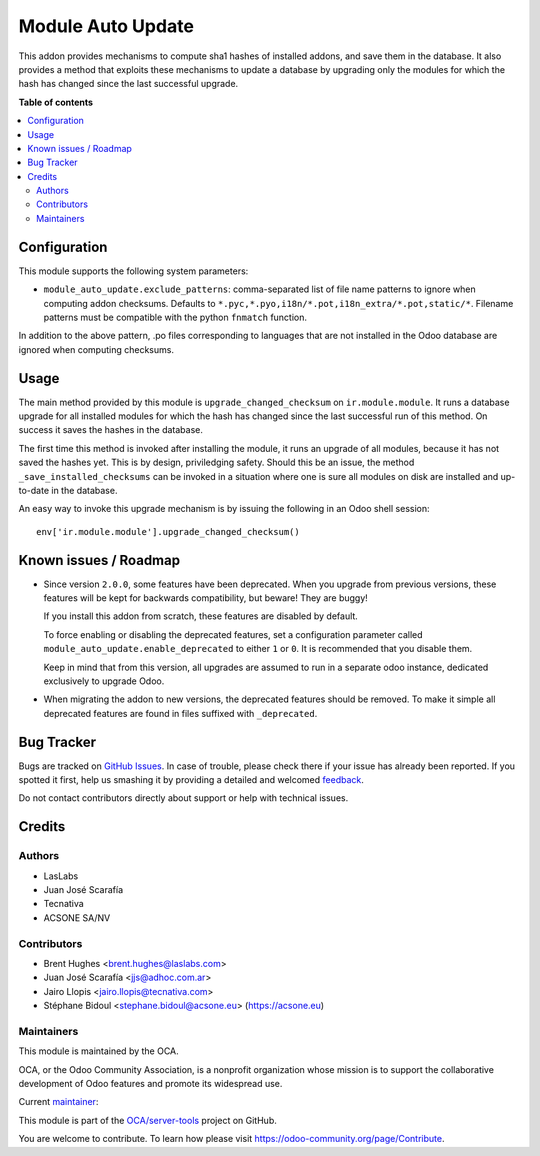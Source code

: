 ==================
Module Auto Update
==================

.. !!!!!!!!!!!!!!!!!!!!!!!!!!!!!!!!!!!!!!!!!!!!!!!!!!!!
   !! This file is generated by oca-gen-addon-readme !!
   !! changes will be overwritten.                   !!
   !!!!!!!!!!!!!!!!!!!!!!!!!!!!!!!!!!!!!!!!!!!!!!!!!!!!

.. |badge1| image:: https://img.shields.io/badge/maturity-Production%2FStable-green.png
    :target: https://odoo-community.org/page/development-status
    :alt: Production/Stable
.. |badge2| image:: https://img.shields.io/badge/licence-LGPL--3-blue.png
    :target: http://www.gnu.org/licenses/lgpl-3.0-standalone.html
    :alt: License: LGPL-3
.. |badge3| image:: https://img.shields.io/badge/github-OCA%2Fserver--tools-lightgray.png?logo=github
    :target: https://github.com/OCA/server-tools/tree/9.0/module_auto_update
    :alt: OCA/server-tools
.. |badge4| image:: https://img.shields.io/badge/weblate-Translate%20me-F47D42.png
    :target: https://translation.odoo-community.org/projects/server-tools-9-0/server-tools-9-0-module_auto_update
    :alt: Translate me on Weblate
.. |badge5| image:: https://img.shields.io/badge/runbot-Try%20me-875A7B.png
    :target: https://runbot.odoo-community.org/runbot/149/9.0
    :alt: Try me on Runbot

|badge1| |badge2| |badge3| |badge4| |badge5| 

This addon provides mechanisms to compute sha1 hashes of installed addons,
and save them in the database. It also provides a method that exploits these
mechanisms to update a database by upgrading only the modules for which the
hash has changed since the last successful upgrade.

**Table of contents**

.. contents::
   :local:

Configuration
=============

This module supports the following system parameters:

* ``module_auto_update.exclude_patterns``: comma-separated list of file
  name patterns to ignore when computing addon checksums. Defaults to
  ``*.pyc,*.pyo,i18n/*.pot,i18n_extra/*.pot,static/*``.
  Filename patterns must be compatible with the python ``fnmatch`` function.

In addition to the above pattern, .po files corresponding to languages that
are not installed in the Odoo database are ignored when computing checksums.

Usage
=====

The main method provided by this module is ``upgrade_changed_checksum``
on ``ir.module.module``. It runs a database upgrade for all installed
modules for which the hash has changed since the last successful
run of this method. On success it saves the hashes in the database.

The first time this method is invoked after installing the module, it
runs an upgrade of all modules, because it has not saved the hashes yet.
This is by design, priviledging safety. Should this be an issue,
the method ``_save_installed_checksums`` can be invoked in a situation
where one is sure all modules on disk are installed and up-to-date in the
database.

An easy way to invoke this upgrade mechanism is by issuing the following
in an Odoo shell session::

  env['ir.module.module'].upgrade_changed_checksum()

Known issues / Roadmap
======================

* Since version ``2.0.0``, some features have been deprecated.
  When you upgrade from previous versions, these features will be kept for
  backwards compatibility, but beware! They are buggy!

  If you install this addon from scratch, these features are disabled by
  default.

  To force enabling or disabling the deprecated features, set a configuration
  parameter called ``module_auto_update.enable_deprecated`` to either ``1``
  or ``0``. It is recommended that you disable them.

  Keep in mind that from this version, all upgrades are assumed to run in a
  separate odoo instance, dedicated exclusively to upgrade Odoo.

* When migrating the addon to new versions, the deprecated features should be
  removed. To make it simple all deprecated features are found in files
  suffixed with ``_deprecated``.

Bug Tracker
===========

Bugs are tracked on `GitHub Issues <https://github.com/OCA/server-tools/issues>`_.
In case of trouble, please check there if your issue has already been reported.
If you spotted it first, help us smashing it by providing a detailed and welcomed
`feedback <https://github.com/OCA/server-tools/issues/new?body=module:%20module_auto_update%0Aversion:%209.0%0A%0A**Steps%20to%20reproduce**%0A-%20...%0A%0A**Current%20behavior**%0A%0A**Expected%20behavior**>`_.

Do not contact contributors directly about support or help with technical issues.

Credits
=======

Authors
~~~~~~~

* LasLabs
* Juan José Scarafía
* Tecnativa
* ACSONE SA/NV

Contributors
~~~~~~~~~~~~

* Brent Hughes <brent.hughes@laslabs.com>
* Juan José Scarafía <jjs@adhoc.com.ar>
* Jairo Llopis <jairo.llopis@tecnativa.com>
* Stéphane Bidoul <stephane.bidoul@acsone.eu> (https://acsone.eu)

Maintainers
~~~~~~~~~~~

This module is maintained by the OCA.

.. image:: https://odoo-community.org/logo.png
   :alt: Odoo Community Association
   :target: https://odoo-community.org

OCA, or the Odoo Community Association, is a nonprofit organization whose
mission is to support the collaborative development of Odoo features and
promote its widespread use.

.. |maintainer-sbidoul| image:: https://github.com/sbidoul.png?size=40px
    :target: https://github.com/sbidoul
    :alt: sbidoul

Current `maintainer <https://odoo-community.org/page/maintainer-role>`_:

|maintainer-sbidoul| 

This module is part of the `OCA/server-tools <https://github.com/OCA/server-tools/tree/9.0/module_auto_update>`_ project on GitHub.

You are welcome to contribute. To learn how please visit https://odoo-community.org/page/Contribute.
